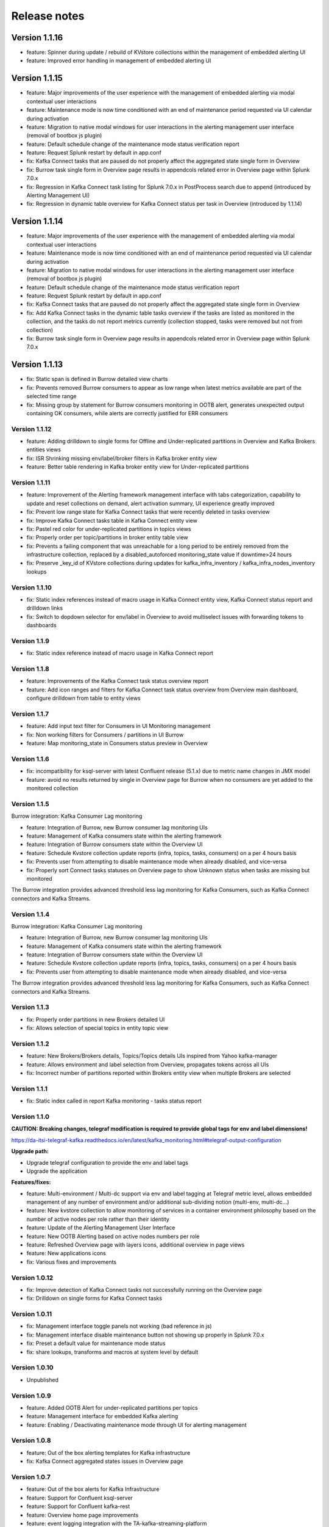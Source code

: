 Release notes
#############

==============
Version 1.1.16
==============

- feature: Spinner during update / rebuild of KVstore collections within the management of embedded alerting UI
- feature: Improved error handling in management of embedded alerting UI

==============
Version 1.1.15
==============

- feature: Major improvements of the user experience with the management of embedded alerting via modal contextual user interactions
- feature: Maintenance mode is now time conditioned with an end of maintenance period requested via UI calendar during activation
- feature: Migration to native modal windows for user interactions in the alerting management user interface (removal of bootbox js plugin)
- feature: Default schedule change of the maintenance mode status verification report
- feature: Request Splunk restart by default in app.conf
- fix: Kafka Connect tasks that are paused do not properly affect the aggregated state single form in Overview
- fix: Burrow task single form in Overview page results in appendcols related error in Overview page within Splunk 7.0.x
- fix: Regression in Kafka Connect task listing for Splunk 7.0.x in PostProcess search due to append (introduced by Alerting Management UI)
- fix: Regression in dynamic table overview for Kafka Connect status per task in Overview (introduced by 1.1.14)

==============
Version 1.1.14
==============

- feature: Major improvements of the user experience with the management of embedded alerting via modal contextual user interactions
- feature: Maintenance mode is now time conditioned with an end of maintenance period requested via UI calendar during activation
- feature: Migration to native modal windows for user interactions in the alerting management user interface (removal of bootbox js plugin)
- feature: Default schedule change of the maintenance mode status verification report
- feature: Request Splunk restart by default in app.conf
- fix: Kafka Connect tasks that are paused do not properly affect the aggregated state single form in Overview
- fix: Add Kafka Connect tasks in the dynamic table tasks overview if the tasks are listed as monitored in the collection, and the tasks do not report metrics currently (collection stopped, tasks were removed but not from collection)
- fix: Burrow task single form in Overview page results in appendcols related error in Overview page within Splunk 7.0.x

==============
Version 1.1.13
==============

- fix: Static span is defined in Burrow detailed view charts
- fix: Prevents removed Burrow consumers to appear as low range when latest metrics available are part of the selected time range
- fix: Missing group by statement for Burrow consumers monitoring in OOTB alert, generates unexpected output containing OK consumers, while alerts are correctly justified for ERR consumers

Version 1.1.12
==============

- feature: Adding drilldown to single forms for Offline and Under-replicated partitions in Overview and Kafka Brokers entities views
- fix: ISR Shrinking missing env/label/broker filters in Kafka broker entity view
- feature: Better table rendering in Kafka broker entity view for Under-replicated partitions

Version 1.1.11
==============

- feature: Improvement of the Alerting framework management interface with tabs categorization, capability to update and reset collections on demand, alert activation summary, UI experience greatly improved
- fix: Prevent low range state for Kafka Connect tasks that were recently deleted in tasks overview
- fix: Improve Kafka Connect tasks table in Kafka Connect entity view
- fix: Pastel red color for under-replicated partitions in topics views
- fix: Properly order per topic/partitions in broker entity table view
- fix: Prevents a failing component that was unreachable for a long period to be entirely removed from the infrastructure collection, replaced by a disabled_autoforced monitoring_state value if downtime>24 hours
- fix: Preserve _key_id of KVstore collections during updates for kafka_infra_inventory / kafka_infra_nodes_inventory lookups

Version 1.1.10
==============

- fix: Static index references instead of macro usage in Kafka Connect entity view, Kafka Connect status report and drilldown links
- fix: Switch to dopdown selector for env/label in Overview to avoid multiselect issues with forwarding tokens to dashboards

Version 1.1.9
=============

- fix: Static index reference instead of macro usage in Kafka Connect report

Version 1.1.8
=============

- feature: Improvements of the Kafka Connect task status overview report
- feature: Add icon ranges and filters for Kafka Connect task status overview from Overview main dashboard, configure drilldown from table to entity views

Version 1.1.7
=============

- feature: Add input text filter for Consumers in UI Monitoring management
- fix: Non working filters for Consumers / partitions in UI Burrow
- feature: Map monitoring_state in Consumers status preview in Overview

Version 1.1.6
=============

- fix: incompatibility for ksql-server with latest Confluent release (5.1.x) due to metric name changes in JMX model
- feature: avoid no results returned by single in Overview page for Burrow when no consumers are yet added to the monitored collection

Version 1.1.5
=============

Burrow integration: Kafka Consumer Lag monitoring

- feature: Integration of Burrow, new Burrow consumer lag monitoring UIs
- feature: Management of Kafka consumers state within the alerting framework
- feature: Integration of Burrow consumers state within the Overview UI
- feature: Schedule Kvstore collection update reports (infra, topics, tasks, consumers) on a per 4 hours basis
- fix: Prevents user from attempting to disable maintenance mode when already disabled, and vice-versa
- fix: Properly sort Connect tasks statuses on Overview page to show Unknown status when tasks are missing but monitored

The Burrow integration provides advanced threshold less lag monitoring for Kafka Consumers, such as Kafka Connect connectors and Kafka Streams.


Version 1.1.4
=============

Burrow integration: Kafka Consumer Lag monitoring

- feature: Integration of Burrow, new Burrow consumer lag monitoring UIs
- feature: Management of Kafka consumers state within the alerting framework
- feature: Integration of Burrow consumers state within the Overview UI
- feature: Schedule Kvstore collection update reports (infra, topics, tasks, consumers) on a per 4 hours basis
- fix: Prevents user from attempting to disable maintenance mode when already disabled, and vice-versa

The Burrow integration provides advanced threshold less lag monitoring for Kafka Consumers, such as Kafka Connect connectors and Kafka Streams.

Version 1.1.3
=============

- fix: Properly order partitions in new Brokers detailed UI
- fix: Allows selection of special topics in entity topic view

Version 1.1.2
=============

- feature: New Brokers/Brokers details, Topics/Topics details UIs inspired from Yahoo kafka-manager
- feature: Allows environment and label selection from Overview, propagates tokens across all UIs
- fix: Incorrect number of partitions reported within Brokers entity view when multiple Brokers are selected

Version 1.1.1
=============

- fix: Static index called in report Kafka monitoring - tasks status report

Version 1.1.0
=============

**CAUTION: Breaking changes, telegraf modification is required to provide global tags for env and label dimensions!**

https://da-itsi-telegraf-kafka.readthedocs.io/en/latest/kafka_monitoring.html#telegraf-output-configuration

**Upgrade path:**

- Upgrade telegraf configuration to provide the env and label tags
- Upgrade the application

**Features/fixes:**

- feature: Multi-environment / Multi-dc support via env and label tagging at Telegraf metric level, allows embedded management of any number of environment and/or additional sub-dividing notion (multi-env, multi-dc...)
- feature: New kvstore collection to allow monitoring of services in a container environment philosophy based on the number of active nodes per role rather than their identity
- feature: Update of the Alerting Management User Interface
- feature: New OOTB Alerting based on active nodes numbers per role
- feature: Refreshed Overview page with layers icons, additional overview in page views
- feature: New applications icons
- fix: Various fixes and improvements

Version 1.0.12
==============
- fix: Improve detection of Kafka Connect tasks not successfully running on the Overview page
- fix: Drilldown on single forms for Kafka Connect tasks

Version 1.0.11
==============
- fix: Management interface toggle panels not working (bad reference in js)
- fix: Management interface disable maintenance button not showing up properly in Splunk 7.0.x
- fix: Preset a default value for maintenance mode status
- fix: share lookups, transforms and macros at system level by default

Version 1.0.10
==============

- Unpublished

Version 1.0.9
=============
- feature: Added OOTB Alert for under-replicated partitions per topics
- feature: Management interface for embedded Kafka alerting
- feature: Enabling / Deactivating maintenance mode through UI for alerting management

Version 1.0.8
=============

- feature: Out of the box alerting templates for Kafka infrastructure
- fix: Kafka Connect aggregated states issues in Overview page

Version 1.0.7
=============
- feature: Out of the box alerts for Kafka Infrastructure
- feature: Support for Confluent ksql-server
- feature: Support for Confluent kafka-rest
- feature: Overview home page improvements
- feature: event logging integration with the TA-kafka-streaming-platform
- fix: minor fixes and improvements in views

Version 1.0.6
=============
- fix: Typo in Overview

Version 1.0.5
=============
- feature: Confluent schema-registry support

Version 1.0.4
=============
- fix: inverted filters for source/task in Overview
- fix: dropdown replaced by multiselect and key per connector/task in source/sink views

Version 1.0.3
=============
- fix: Overview page, link for topic management should be under brokers category

Version 1.0.2
=============

- various: logo update

Version 1.0.1
=============

- fix: missing link for Kafka topics reporting

Version 1.0.0
=============

- initial and first public release
